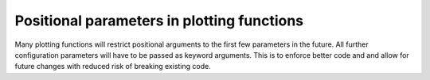 Positional parameters in plotting functions
~~~~~~~~~~~~~~~~~~~~~~~~~~~~~~~~~~~~~~~~~~~

Many plotting functions will restrict positional arguments to the first few parameters
in the future. All further configuration parameters will have to be passed as keyword
arguments. This is to enforce better code and and allow for future changes with reduced
risk of breaking existing code.
